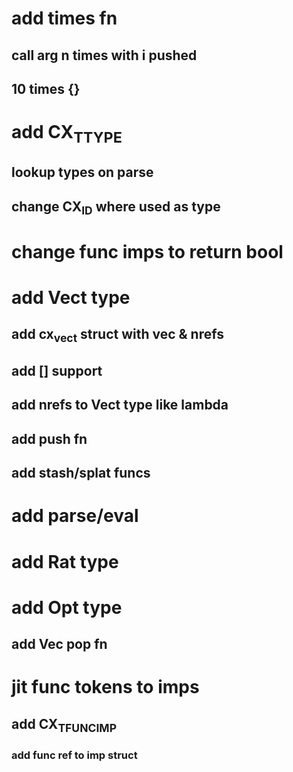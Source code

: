 * add times fn
** call arg n times with i pushed
** 10 times {}
* add CX_TTYPE
** lookup types on parse
** change CX_ID where used as type
* change func imps to return bool
* add Vect type
** add cx_vect struct with vec & nrefs
** add [] support
** add nrefs to Vect type like lambda
** add push fn
** add stash/splat funcs
* add parse/eval
* add Rat type
* add Opt type
** add Vec pop fn
* jit func tokens to imps
** add CX_TFUNC_IMP
*** add func ref to imp struct

